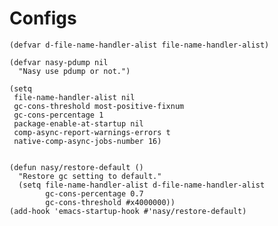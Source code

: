 #+PROPERTY: header-args:elisp :tangle (concat temporary-file-directory "early-init.el")

* File Header                                            :noexport:

#+begin_src elisp
  ;;; early-init.el -*- lexical-binding: t; -*-
#+end_src

* Configs

#+begin_src elisp
  (defvar d-file-name-handler-alist file-name-handler-alist)

  (defvar nasy-pdump nil
    "Nasy use pdump or not.")

  (setq
   file-name-handler-alist nil
   gc-cons-threshold most-positive-fixnum
   gc-cons-percentage 1
   package-enable-at-startup nil
   comp-async-report-warnings-errors t
   native-comp-async-jobs-number 16)


  (defun nasy/restore-default ()
    "Restore gc setting to default."
    (setq file-name-handler-alist d-file-name-handler-alist
          gc-cons-percentage 0.7
          gc-cons-threshold #x4000000))
  (add-hook 'emacs-startup-hook #'nasy/restore-default)
#+end_src

* Footer                                                 :noexport:

#+begin_src elisp
  ;;; early-init.el ends here
#+end_src
